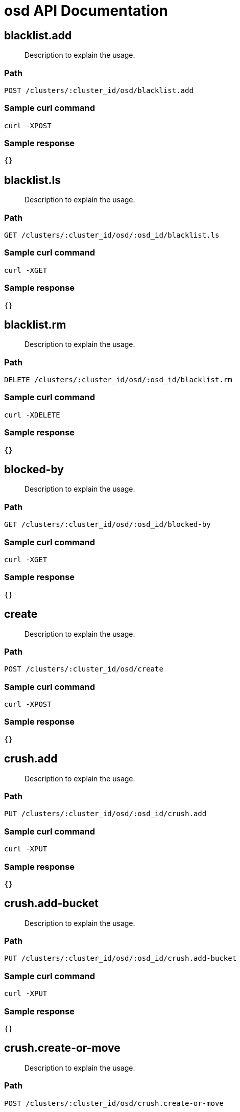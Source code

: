 = osd API Documentation

== blacklist.add 
[abstract]
--
Description to explain the usage.
--
=== Path
-------------------
POST /clusters/:cluster_id/osd/blacklist.add
-------------------

=== Sample curl command
-------------------
curl -XPOST
-------------------

=== Sample response
-------------------
{}
-------------------
== blacklist.ls
[abstract]
--
Description to explain the usage.
--
=== Path
-------------------
GET /clusters/:cluster_id/osd/:osd_id/blacklist.ls
-------------------

=== Sample curl command
-------------------
curl -XGET
-------------------

=== Sample response
-------------------
{}
-------------------
== blacklist.rm
[abstract]
--
Description to explain the usage.
--
=== Path
-------------------
DELETE /clusters/:cluster_id/osd/:osd_id/blacklist.rm
-------------------

=== Sample curl command
-------------------
curl -XDELETE
-------------------

=== Sample response
-------------------
{}
-------------------
== blocked-by
[abstract]
--
Description to explain the usage.
--
=== Path
-------------------
GET /clusters/:cluster_id/osd/:osd_id/blocked-by
-------------------

=== Sample curl command
-------------------
curl -XGET
-------------------

=== Sample response
-------------------
{}
-------------------
== create 
[abstract]
--
Description to explain the usage.
--
=== Path
-------------------
POST /clusters/:cluster_id/osd/create
-------------------

=== Sample curl command
-------------------
curl -XPOST
-------------------

=== Sample response
-------------------
{}
-------------------
== crush.add
[abstract]
--
Description to explain the usage.
--
=== Path
-------------------
PUT /clusters/:cluster_id/osd/:osd_id/crush.add
-------------------

=== Sample curl command
-------------------
curl -XPUT
-------------------

=== Sample response
-------------------
{}
-------------------
== crush.add-bucket
[abstract]
--
Description to explain the usage.
--
=== Path
-------------------
PUT /clusters/:cluster_id/osd/:osd_id/crush.add-bucket
-------------------

=== Sample curl command
-------------------
curl -XPUT
-------------------

=== Sample response
-------------------
{}
-------------------
== crush.create-or-move 
[abstract]
--
Description to explain the usage.
--
=== Path
-------------------
POST /clusters/:cluster_id/osd/crush.create-or-move
-------------------

=== Sample curl command
-------------------
curl -XPOST
-------------------

=== Sample response
-------------------
{}
-------------------
== crush.dump
[abstract]
--
Description to explain the usage.
--
=== Path
-------------------
GET /clusters/:cluster_id/osd/:osd_id/crush.dump
-------------------

=== Sample curl command
-------------------
curl -XGET
-------------------

=== Sample response
-------------------
{}
-------------------
== crush.get-tunable
[abstract]
--
Description to explain the usage.
--
=== Path
-------------------
GET /clusters/:cluster_id/osd/:osd_id/crush.get-tunable
-------------------

=== Sample curl command
-------------------
curl -XGET
-------------------

=== Sample response
-------------------
{}
-------------------
== crush.link
[abstract]
--
Description to explain the usage.
--
=== Path
-------------------
GET /clusters/:cluster_id/osd/:osd_id/crush.link
-------------------

=== Sample curl command
-------------------
curl -XGET
-------------------

=== Sample response
-------------------
{}
-------------------
== crush.move
[abstract]
--
Description to explain the usage.
--
=== Path
-------------------
PUT /clusters/:cluster_id/osd/:osd_id/crush.move
-------------------

=== Sample curl command
-------------------
curl -XPUT
-------------------

=== Sample response
-------------------
{}
-------------------
== crush.remove
[abstract]
--
Description to explain the usage.
--
=== Path
-------------------
DELETE /clusters/:cluster_id/osd/:osd_id/crush.remove
-------------------

=== Sample curl command
-------------------
curl -XDELETE
-------------------

=== Sample response
-------------------
{}
-------------------
== crush.rename-bucket
[abstract]
--
Description to explain the usage.
--
=== Path
-------------------
PUT /clusters/:cluster_id/osd/:osd_id/crush.rename-bucket
-------------------

=== Sample curl command
-------------------
curl -XPUT
-------------------

=== Sample response
-------------------
{}
-------------------
== crush.reweight
[abstract]
--
Description to explain the usage.
--
=== Path
-------------------
GET /clusters/:cluster_id/osd/:osd_id/crush.reweight
-------------------

=== Sample curl command
-------------------
curl -XGET
-------------------

=== Sample response
-------------------
{}
-------------------
== crush.reweight-all
[abstract]
--
Description to explain the usage.
--
=== Path
-------------------
GET /clusters/:cluster_id/osd/:osd_id/crush.reweight-all
-------------------

=== Sample curl command
-------------------
curl -XGET
-------------------

=== Sample response
-------------------
{}
-------------------
== crush.reweight-subtree
[abstract]
--
Description to explain the usage.
--
=== Path
-------------------
GET /clusters/:cluster_id/osd/:osd_id/crush.reweight-subtree
-------------------

=== Sample curl command
-------------------
curl -XGET
-------------------

=== Sample response
-------------------
{}
-------------------
== crush.rm
[abstract]
--
Description to explain the usage.
--
=== Path
-------------------
DELETE /clusters/:cluster_id/osd/:osd_id/crush.rm
-------------------

=== Sample curl command
-------------------
curl -XDELETE
-------------------

=== Sample response
-------------------
{}
-------------------
== crush.rule.create-erasure 
[abstract]
--
Description to explain the usage.
--
=== Path
-------------------
POST /clusters/:cluster_id/osd/crush.rule.create-erasure
-------------------

=== Sample curl command
-------------------
curl -XPOST
-------------------

=== Sample response
-------------------
{}
-------------------
== crush.rule.create-simple 
[abstract]
--
Description to explain the usage.
--
=== Path
-------------------
POST /clusters/:cluster_id/osd/crush.rule.create-simple
-------------------

=== Sample curl command
-------------------
curl -XPOST
-------------------

=== Sample response
-------------------
{}
-------------------
== crush.rule.dump
[abstract]
--
Description to explain the usage.
--
=== Path
-------------------
GET /clusters/:cluster_id/osd/:osd_id/crush.rule.dump
-------------------

=== Sample curl command
-------------------
curl -XGET
-------------------

=== Sample response
-------------------
{}
-------------------
== crush.rule.ls
[abstract]
--
Description to explain the usage.
--
=== Path
-------------------
GET /clusters/:cluster_id/osd/:osd_id/crush.rule.ls
-------------------

=== Sample curl command
-------------------
curl -XGET
-------------------

=== Sample response
-------------------
{}
-------------------
== crush.rule.list
[abstract]
--
Description to explain the usage.
--
=== Path
-------------------
GET /clusters/:cluster_id/osd/:osd_id/crush.rule.list
-------------------

=== Sample curl command
-------------------
curl -XGET
-------------------

=== Sample response
-------------------
{}
-------------------
== crush.rule.rm
[abstract]
--
Description to explain the usage.
--
=== Path
-------------------
DELETE /clusters/:cluster_id/osd/:osd_id/crush.rule.rm
-------------------

=== Sample curl command
-------------------
curl -XDELETE
-------------------

=== Sample response
-------------------
{}
-------------------
== crush.set
[abstract]
--
Description to explain the usage.
--
=== Path
-------------------
PUT /clusters/:cluster_id/osd/:osd_id/crush.set
-------------------

=== Sample curl command
-------------------
curl -XPUT
-------------------

=== Sample response
-------------------
{}
-------------------
== crush.set-tunable
[abstract]
--
Description to explain the usage.
--
=== Path
-------------------
PUT /clusters/:cluster_id/osd/:osd_id/crush.set-tunable
-------------------

=== Sample curl command
-------------------
curl -XPUT
-------------------

=== Sample response
-------------------
{}
-------------------
== crush.show-tunables
[abstract]
--
Description to explain the usage.
--
=== Path
-------------------
GET /clusters/:cluster_id/osd/:osd_id/crush.show-tunables
-------------------

=== Sample curl command
-------------------
curl -XGET
-------------------

=== Sample response
-------------------
{}
-------------------
== crush.tree
[abstract]
--
Description to explain the usage.
--
=== Path
-------------------
GET /clusters/:cluster_id/osd/:osd_id/crush.tree
-------------------

=== Sample curl command
-------------------
curl -XGET
-------------------

=== Sample response
-------------------
{}
-------------------
== crush.tunables
[abstract]
--
Description to explain the usage.
--
=== Path
-------------------
PUT /clusters/:cluster_id/osd/:osd_id/crush.tunables
-------------------

=== Sample curl command
-------------------
curl -XPUT
-------------------

=== Sample response
-------------------
{}
-------------------
== crush.unlink
[abstract]
--
Description to explain the usage.
--
=== Path
-------------------
GET /clusters/:cluster_id/osd/:osd_id/crush.unlink
-------------------

=== Sample curl command
-------------------
curl -XGET
-------------------

=== Sample response
-------------------
{}
-------------------
== df
[abstract]
--
Description to explain the usage.
--
=== Path
-------------------
GET /clusters/:cluster_id/osd/:osd_id/df
-------------------

=== Sample curl command
-------------------
curl -XGET
-------------------

=== Sample response
-------------------
{}
-------------------
== deep-scrub
[abstract]
--
Description to explain the usage.
--
=== Path
-------------------
GET /clusters/:cluster_id/osd/:osd_id/deep-scrub
-------------------

=== Sample curl command
-------------------
curl -XGET
-------------------

=== Sample response
-------------------
{}
-------------------
== down
[abstract]
--
Description to explain the usage.
--
=== Path
-------------------
PUT /clusters/:cluster_id/osd/:osd_id/down
-------------------

=== Sample curl command
-------------------
curl -XPUT
-------------------

=== Sample response
-------------------
{}
-------------------
== dump
[abstract]
--
Description to explain the usage.
--
=== Path
-------------------
GET /clusters/:cluster_id/osd/:osd_id/dump
-------------------

=== Sample curl command
-------------------
curl -XGET
-------------------

=== Sample response
-------------------
{}
-------------------
== erasure-code-profile.get
[abstract]
--
Description to explain the usage.
--
=== Path
-------------------
GET /clusters/:cluster_id/osd/:osd_id/erasure-code-profile.get
-------------------

=== Sample curl command
-------------------
curl -XGET
-------------------

=== Sample response
-------------------
{}
-------------------
== erasure-code-profile.ls
[abstract]
--
Description to explain the usage.
--
=== Path
-------------------
GET /clusters/:cluster_id/osd/:osd_id/erasure-code-profile.ls
-------------------

=== Sample curl command
-------------------
curl -XGET
-------------------

=== Sample response
-------------------
{}
-------------------
== erasure-code-profile.rm
[abstract]
--
Description to explain the usage.
--
=== Path
-------------------
DELETE /clusters/:cluster_id/osd/:osd_id/erasure-code-profile.rm
-------------------

=== Sample curl command
-------------------
curl -XDELETE
-------------------

=== Sample response
-------------------
{}
-------------------
== erasure-code-profile.set
[abstract]
--
Description to explain the usage.
--
=== Path
-------------------
PUT /clusters/:cluster_id/osd/:osd_id/erasure-code-profile.set
-------------------

=== Sample curl command
-------------------
curl -XPUT
-------------------

=== Sample response
-------------------
{}
-------------------
== find
[abstract]
--
Description to explain the usage.
--
=== Path
-------------------
GET /clusters/:cluster_id/osd/:osd_id/find
-------------------

=== Sample curl command
-------------------
curl -XGET
-------------------

=== Sample response
-------------------
{}
-------------------
== getcrushmap
[abstract]
--
Description to explain the usage.
--
=== Path
-------------------
GET /clusters/:cluster_id/osd/:osd_id/getcrushmap
-------------------

=== Sample curl command
-------------------
curl -XGET
-------------------

=== Sample response
-------------------
{}
-------------------
== getmap
[abstract]
--
Description to explain the usage.
--
=== Path
-------------------
GET /clusters/:cluster_id/osd/:osd_id/getmap
-------------------

=== Sample curl command
-------------------
curl -XGET
-------------------

=== Sample response
-------------------
{}
-------------------
== getmaxosd
[abstract]
--
Description to explain the usage.
--
=== Path
-------------------
GET /clusters/:cluster_id/osd/:osd_id/getmaxosd
-------------------

=== Sample curl command
-------------------
curl -XGET
-------------------

=== Sample response
-------------------
{}
-------------------
== in
[abstract]
--
Description to explain the usage.
--
=== Path
-------------------
PUT /clusters/:cluster_id/osd/:osd_id/in
-------------------

=== Sample curl command
-------------------
curl -XPUT
-------------------

=== Sample response
-------------------
{}
-------------------
== lost
[abstract]
--
Description to explain the usage.
--
=== Path
-------------------
PUT /clusters/:cluster_id/osd/:osd_id/lost
-------------------

=== Sample curl command
-------------------
curl -XPUT
-------------------

=== Sample response
-------------------
{}
-------------------
== ls
[abstract]
--
Description to explain the usage.
--
=== Path
-------------------
GET /clusters/:cluster_id/osd/:osd_id/ls
-------------------

=== Sample curl command
-------------------
curl -XGET
-------------------

=== Sample response
-------------------
{}
-------------------
== lspools
[abstract]
--
Description to explain the usage.
--
=== Path
-------------------
GET /clusters/:cluster_id/osd/:osd_id/lspools
-------------------

=== Sample curl command
-------------------
curl -XGET
-------------------

=== Sample response
-------------------
{}
-------------------
== map
[abstract]
--
Description to explain the usage.
--
=== Path
-------------------
GET /clusters/:cluster_id/osd/:osd_id/map
-------------------

=== Sample curl command
-------------------
curl -XGET
-------------------

=== Sample response
-------------------
{}
-------------------
== metadata
[abstract]
--
Description to explain the usage.
--
=== Path
-------------------
GET /clusters/:cluster_id/osd/:osd_id/metadata
-------------------

=== Sample curl command
-------------------
curl -XGET
-------------------

=== Sample response
-------------------
{}
-------------------
== out
[abstract]
--
Description to explain the usage.
--
=== Path
-------------------
PUT /clusters/:cluster_id/osd/:osd_id/out
-------------------

=== Sample curl command
-------------------
curl -XPUT
-------------------

=== Sample response
-------------------
{}
-------------------
== pause
[abstract]
--
Description to explain the usage.
--
=== Path
-------------------
PUT /clusters/:cluster_id/osd/:osd_id/pause
-------------------

=== Sample curl command
-------------------
curl -XPUT
-------------------

=== Sample response
-------------------
{}
-------------------
== perf
[abstract]
--
Description to explain the usage.
--
=== Path
-------------------
GET /clusters/:cluster_id/osd/:osd_id/perf
-------------------

=== Sample curl command
-------------------
curl -XGET
-------------------

=== Sample response
-------------------
{}
-------------------
== pg-temp
[abstract]
--
Description to explain the usage.
--
=== Path
-------------------
GET /clusters/:cluster_id/osd/:osd_id/pg-temp
-------------------

=== Sample curl command
-------------------
curl -XGET
-------------------

=== Sample response
-------------------
{}
-------------------
== pool.create 
[abstract]
--
Description to explain the usage.
--
=== Path
-------------------
POST /clusters/:cluster_id/osd/pool.create
-------------------

=== Sample curl command
-------------------
curl -XPOST
-------------------

=== Sample response
-------------------
{}
-------------------
== pool.delete
[abstract]
--
Description to explain the usage.
--
=== Path
-------------------
DELETE /clusters/:cluster_id/osd/:osd_id/pool.delete
-------------------

=== Sample curl command
-------------------
curl -XDELETE
-------------------

=== Sample response
-------------------
{}
-------------------
== pool.get
[abstract]
--
Description to explain the usage.
--
=== Path
-------------------
GET /clusters/:cluster_id/osd/:osd_id/pool.get
-------------------

=== Sample curl command
-------------------
curl -XGET
-------------------

=== Sample response
-------------------
{}
-------------------
== pool.get-quota
[abstract]
--
Description to explain the usage.
--
=== Path
-------------------
GET /clusters/:cluster_id/osd/:osd_id/pool.get-quota
-------------------

=== Sample curl command
-------------------
curl -XGET
-------------------

=== Sample response
-------------------
{}
-------------------
== pool.ls
[abstract]
--
Description to explain the usage.
--
=== Path
-------------------
GET /clusters/:cluster_id/osd/:osd_id/pool.ls
-------------------

=== Sample curl command
-------------------
curl -XGET
-------------------

=== Sample response
-------------------
{}
-------------------
== pool.mksnap 
[abstract]
--
Description to explain the usage.
--
=== Path
-------------------
POST /clusters/:cluster_id/osd/pool.mksnap
-------------------

=== Sample curl command
-------------------
curl -XPOST
-------------------

=== Sample response
-------------------
{}
-------------------
== pool.rename
[abstract]
--
Description to explain the usage.
--
=== Path
-------------------
PUT /clusters/:cluster_id/osd/:osd_id/pool.rename
-------------------

=== Sample curl command
-------------------
curl -XPUT
-------------------

=== Sample response
-------------------
{}
-------------------
== pool.rmsnap
[abstract]
--
Description to explain the usage.
--
=== Path
-------------------
DELETE /clusters/:cluster_id/osd/:osd_id/pool.rmsnap
-------------------

=== Sample curl command
-------------------
curl -XDELETE
-------------------

=== Sample response
-------------------
{}
-------------------
== pool.set
[abstract]
--
Description to explain the usage.
--
=== Path
-------------------
PUT /clusters/:cluster_id/osd/:osd_id/pool.set
-------------------

=== Sample curl command
-------------------
curl -XPUT
-------------------

=== Sample response
-------------------
{}
-------------------
== pool.set-quota
[abstract]
--
Description to explain the usage.
--
=== Path
-------------------
PUT /clusters/:cluster_id/osd/:osd_id/pool.set-quota
-------------------

=== Sample curl command
-------------------
curl -XPUT
-------------------

=== Sample response
-------------------
{}
-------------------
== pool.stats
[abstract]
--
Description to explain the usage.
--
=== Path
-------------------
GET /clusters/:cluster_id/osd/:osd_id/pool.stats
-------------------

=== Sample curl command
-------------------
curl -XGET
-------------------

=== Sample response
-------------------
{}
-------------------
== primary-affinity
[abstract]
--
Description to explain the usage.
--
=== Path
-------------------
PUT /clusters/:cluster_id/osd/:osd_id/primary-affinity
-------------------

=== Sample curl command
-------------------
curl -XPUT
-------------------

=== Sample response
-------------------
{}
-------------------
== primary-temp
[abstract]
--
Description to explain the usage.
--
=== Path
-------------------
PUT /clusters/:cluster_id/osd/:osd_id/primary-temp
-------------------

=== Sample curl command
-------------------
curl -XPUT
-------------------

=== Sample response
-------------------
{}
-------------------
== repair
[abstract]
--
Description to explain the usage.
--
=== Path
-------------------
GET /clusters/:cluster_id/osd/:osd_id/repair
-------------------

=== Sample curl command
-------------------
curl -XGET
-------------------

=== Sample response
-------------------
{}
-------------------
== reweight
[abstract]
--
Description to explain the usage.
--
=== Path
-------------------
PUT /clusters/:cluster_id/osd/:osd_id/reweight
-------------------

=== Sample curl command
-------------------
curl -XPUT
-------------------

=== Sample response
-------------------
{}
-------------------
== reweight-by-pg
[abstract]
--
Description to explain the usage.
--
=== Path
-------------------
PUT /clusters/:cluster_id/osd/:osd_id/reweight-by-pg
-------------------

=== Sample curl command
-------------------
curl -XPUT
-------------------

=== Sample response
-------------------
{}
-------------------
== reweight-by-utilization
[abstract]
--
Description to explain the usage.
--
=== Path
-------------------
PUT /clusters/:cluster_id/osd/:osd_id/reweight-by-utilization
-------------------

=== Sample curl command
-------------------
curl -XPUT
-------------------

=== Sample response
-------------------
{}
-------------------
== rm
[abstract]
--
Description to explain the usage.
--
=== Path
-------------------
DELETE /clusters/:cluster_id/osd/:osd_id/rm
-------------------

=== Sample curl command
-------------------
curl -XDELETE
-------------------

=== Sample response
-------------------
{}
-------------------
== scrub
[abstract]
--
Description to explain the usage.
--
=== Path
-------------------
GET /clusters/:cluster_id/osd/:osd_id/scrub
-------------------

=== Sample curl command
-------------------
curl -XGET
-------------------

=== Sample response
-------------------
{}
-------------------
== set
[abstract]
--
Description to explain the usage.
--
=== Path
-------------------
PUT /clusters/:cluster_id/osd/:osd_id/set
-------------------

=== Sample curl command
-------------------
curl -XPUT
-------------------

=== Sample response
-------------------
{}
-------------------
== setcrushmap
[abstract]
--
Description to explain the usage.
--
=== Path
-------------------
PUT /clusters/:cluster_id/osd/:osd_id/setcrushmap
-------------------

=== Sample curl command
-------------------
curl -XPUT
-------------------

=== Sample response
-------------------
{}
-------------------
== setmaxosd
[abstract]
--
Description to explain the usage.
--
=== Path
-------------------
PUT /clusters/:cluster_id/osd/:osd_id/setmaxosd
-------------------

=== Sample curl command
-------------------
curl -XPUT
-------------------

=== Sample response
-------------------
{}
-------------------
== stat
[abstract]
--
Description to explain the usage.
--
=== Path
-------------------
GET /clusters/:cluster_id/osd/:osd_id/stat
-------------------

=== Sample curl command
-------------------
curl -XGET
-------------------

=== Sample response
-------------------
{}
-------------------
== thrash
[abstract]
--
Description to explain the usage.
--
=== Path
-------------------
GET /clusters/:cluster_id/osd/:osd_id/thrash
-------------------

=== Sample curl command
-------------------
curl -XGET
-------------------

=== Sample response
-------------------
{}
-------------------
== tier.add 
[abstract]
--
Description to explain the usage.
--
=== Path
-------------------
POST /clusters/:cluster_id/osd/tier.add
-------------------

=== Sample curl command
-------------------
curl -XPOST
-------------------

=== Sample response
-------------------
{}
-------------------
== tier.add-cache 
[abstract]
--
Description to explain the usage.
--
=== Path
-------------------
POST /clusters/:cluster_id/osd/tier.add-cache
-------------------

=== Sample curl command
-------------------
curl -XPOST
-------------------

=== Sample response
-------------------
{}
-------------------
== tier.cache-mode
[abstract]
--
Description to explain the usage.
--
=== Path
-------------------
PUT /clusters/:cluster_id/osd/:osd_id/tier.cache-mode
-------------------

=== Sample curl command
-------------------
curl -XPUT
-------------------

=== Sample response
-------------------
{}
-------------------
== tier.remove
[abstract]
--
Description to explain the usage.
--
=== Path
-------------------
DELETE /clusters/:cluster_id/osd/:osd_id/tier.remove
-------------------

=== Sample curl command
-------------------
curl -XDELETE
-------------------

=== Sample response
-------------------
{}
-------------------
== tier.remove-overlay
[abstract]
--
Description to explain the usage.
--
=== Path
-------------------
DELETE /clusters/:cluster_id/osd/:osd_id/tier.remove-overlay
-------------------

=== Sample curl command
-------------------
curl -XDELETE
-------------------

=== Sample response
-------------------
{}
-------------------
== tier.set-overlay
[abstract]
--
Description to explain the usage.
--
=== Path
-------------------
PUT /clusters/:cluster_id/osd/:osd_id/tier.set-overlay
-------------------

=== Sample curl command
-------------------
curl -XPUT
-------------------

=== Sample response
-------------------
{}
-------------------
== tree
[abstract]
--
Description to explain the usage.
--
=== Path
-------------------
GET /clusters/:cluster_id/osd/:osd_id/tree
-------------------

=== Sample curl command
-------------------
curl -XGET
-------------------

=== Sample response
-------------------
{}
-------------------
== unpause
[abstract]
--
Description to explain the usage.
--
=== Path
-------------------
PUT /clusters/:cluster_id/osd/:osd_id/unpause
-------------------

=== Sample curl command
-------------------
curl -XPUT
-------------------

=== Sample response
-------------------
{}
-------------------
== unset
[abstract]
--
Description to explain the usage.
--
=== Path
-------------------
PUT /clusters/:cluster_id/osd/:osd_id/unset
-------------------

=== Sample curl command
-------------------
curl -XPUT
-------------------

=== Sample response
-------------------
{}
-------------------
